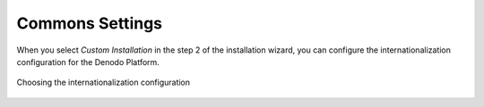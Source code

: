 ================
Commons Settings
================

When you select *Custom Installation* in the step 2 of the installation
wizard, you can configure the internationalization configuration for the
Denodo Platform.

.. figure:: DenodoPlatform.InstallationGuide-7.png
   :align: center
   :alt: Choosing the internationalization configuration
   :name: Choosing the internationalization configuration

   Choosing the internationalization configuration
